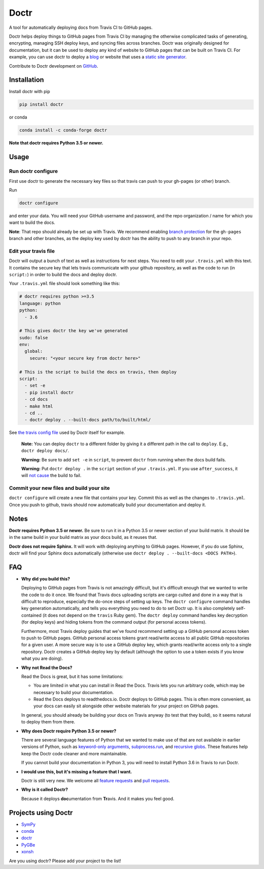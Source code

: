 Doctr
=====

A tool for automatically deploying docs from Travis CI to GitHub pages.

Doctr helps deploy things to GitHub pages from Travis CI by managing the
otherwise complicated tasks of generating, encrypting, managing SSH deploy
keys, and syncing files across branches. Doctr was originally designed for
documentation, but it can be used to deploy any kind of website to GitHub
pages that can be built on Travis CI. For example, you can use doctr to deploy
a `blog
<http://www.asmeurer.com/blog/posts/automatically-deploying-this-blog-to-github-pages-with-travis-ci/>`_
or website that uses a `static site generator <https://www.staticgen.com/>`_.

Contribute to Doctr development on `GitHub
<https://github.com/drdoctr/doctr>`_.

Installation
------------

Install doctr with pip

.. code::

   pip install doctr

or conda

.. code::

   conda install -c conda-forge doctr

**Note that doctr requires Python 3.5 or newer.**

Usage
-----

Run doctr configure
~~~~~~~~~~~~~~~~~~~

First use doctr to generate the necessary key files so that travis can push
to your gh-pages (or other) branch.

Run

.. code::

   doctr configure

and enter your data. You will need your GitHub username and password, and the
repo organization / name for which you want to build the docs.

**Note**: That repo should already be set up with Travis. We recommend enabling
`branch protection <https://help.github.com/articles/about-protected-branches/>`_
for the ``gh-pages`` branch and other branches, as the deploy key
used by doctr has the ability to push to any branch in your repo.

Edit your travis file
~~~~~~~~~~~~~~~~~~~~~

Doctr will output a bunch of text as well as instructions for next steps. You
need to edit your ``.travis.yml`` with this text. It contains the secure key
that lets travis communicate with your github repository, as well as the
code to run (in ``script:``) in order to build the docs and deploy doctr.

Your ``.travis.yml`` file should look something like this:

.. code:: yaml

   # doctr requires python >=3.5
   language: python
   python:
     - 3.6

   # This gives doctr the key we've generated
   sudo: false
   env:
     global:
       secure: "<your secure key from doctr here>"

   # This is the script to build the docs on travis, then deploy
   script:
     - set -e
     - pip install doctr
     - cd docs
     - make html
     - cd ..
     - doctr deploy . --built-docs path/to/built/html/

See `the travis config file
<https://github.com/drdoctr/doctr/blob/master/.travis.yml>`_ used by Doctr itself for example.

   **Note:** You can deploy ``doctr`` to a different folder by giving it a different path
   in the call to ``deploy``. E.g., ``doctr deploy docs/``.

   **Warning:** Be sure to add ``set -e`` in ``script``, to prevent ``doctr`` from  running
   when the docs build fails.

   **Warning:** Put ``doctr deploy .`` in the ``script`` section of your ``.travis.yml``. If
   you use ``after_success``, it will `not cause
   <https://docs.travis-ci.com/user/customizing-the-build#Breaking-the-Build>`_
   the build to fail.

Commit your new files and build your site
~~~~~~~~~~~~~~~~~~~~~~~~~~~~~~~~~~~~~~~~~

``doctr configure`` will create a new file that contains your key. Commit this as
well as the changes to ``.travis.yml``. Once you push to github, travis should
now automatically build your documentation and deploy it.

Notes
-----

**Doctr requires Python 3.5 or newer.** Be sure to run it in a
Python 3.5 or newer section of your build matrix. It should be in the same
build in your build matrix as your docs build, as it reuses that.

**Doctr does not require Sphinx.** It will work with deploying anything to
GitHub pages. However, if you do use Sphinx, doctr will find your Sphinx
docs automatically (otherwise use ``doctr deploy . --built-docs <DOCS PATH>``).

FAQ
---

- **Why did you build this?**

  Deploying to GitHub pages from Travis is not amazingly difficult, but it's
  difficult enough that we wanted to write the code to do it once. We found
  that Travis docs uploading scripts are cargo culted and done in a way that
  is difficult to reproduce, especially the do-once steps of setting up keys.
  The ``doctr configure`` command handles key generation automatically, and
  tells you everything you need to do to set Doctr up. It is also completely
  self-contained (it does not depend on the ``travis`` Ruby gem).  The ``doctr
  deploy`` command handles key decryption (for deploy keys) and hiding tokens
  from the command output (for personal access tokens).

  Furthermore, most Travis deploy guides that we've found recommend setting up
  a GitHub personal access token to push to GitHub pages. GitHub personal
  access tokens grant read/write access to all public GitHub repositories for
  a given user. A more secure way is to use a GitHub deploy key, which grants
  read/write access only to a single repository. Doctr creates a GitHub deploy
  key by default (although the option to use a token exists if you know what
  you are doing).

- **Why not Read the Docs?**

  Read the Docs is great, but it has some limitations:

  - You are limited in what you can install in Read the Docs. Travis lets you
    run arbitrary code, which may be necessary to build your documentation.

  - Read the Docs deploys to readthedocs.io. Doctr deploys to GitHub pages.
    This is often more convenient, as your docs can easily sit alongside other
    website materials for your project on GitHub pages.

  In general, you should already be building your docs on Travis anyway (to
  test that they build), so it seems natural to deploy them from there.

- **Why does Doctr require Python 3.5 or newer?**

  There are several language features of Python that we wanted to make use of
  that are not available in earlier versions of Python, such as `keyword-only
  arguments <https://www.python.org/dev/peps/pep-3102/>`_,
  `subprocess.run
  <https://docs.python.org/3/library/subprocess.html#subprocess.run>`_, and
  `recursive globs <https://docs.python.org/3/library/glob.html>`_. These
  features help keep the Doctr code cleaner and more maintainable.

  If you cannot build your documentation in Python 3, you will need to
  install Python 3.6 in Travis to run Doctr.

- **I would use this, but it's missing a feature that I want.**

  Doctr is still very new. We welcome all `feature requests
  <https://github.com/drdoctr/doctr/issues>`_ and `pull requests
  <https://github.com/drdoctr/doctr/pulls>`_.

- **Why is it called Doctr?**

  Because it deploys **doc**\ umentation from **Tr**\ avis. And it makes you
  feel good.

Projects using Doctr
--------------------

- `SymPy <http://www.sympy.org/en/index.html>`_

- `conda <http://conda.pydata.org/docs/>`_

- `doctr <https://drdoctr.github.io/doctr/>`_

- `PyGBe <https://barbagroup.github.io/pygbe/docs/>`_

- `xonsh <http://xon.sh>`_

Are you using doctr?  Please add your project to the list!

